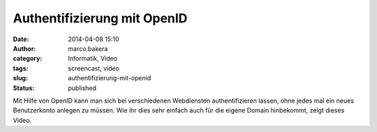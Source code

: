 Authentifizierung mit OpenID
############################
:date: 2014-04-08 15:10
:author: marco.bakera
:category: Informatik, Video
:tags: screencast, video
:slug: authentifizierung-mit-openid
:status: published

Mit Hilfe von OpenID kann man sich bei verschiedenen Webdiensten
authentifizieren lassen, ohne jedes mal ein neues Benutzerkonto anlegen
zu müssen. Wie ihr dies sehr einfach auch für die eigene Domain
hinbekommt, zeigt dieses Video.
